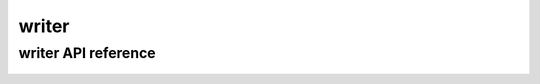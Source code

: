 .. _writer:


******
writer
******

writer API reference
====================

 .. automodule:: biomajmanager.writer
    :members:

